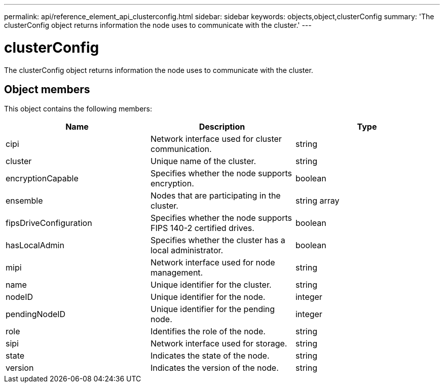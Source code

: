 ---
permalink: api/reference_element_api_clusterconfig.html
sidebar: sidebar
keywords: objects,object,clusterConfig
summary: 'The clusterConfig object returns information the node uses to communicate with the cluster.'
---

= clusterConfig
:icons: font
:imagesdir: ../media/

[.lead]
The clusterConfig object returns information the node uses to communicate with the cluster.

== Object members

This object contains the following members:

[options="header"]
|===
|Name |Description |Type
a|
cipi
a|
Network interface used for cluster communication.
a|
string
a|
cluster
a|
Unique name of the cluster.
a|
string
a|
encryptionCapable
a|
Specifies whether the node supports encryption.
a|
boolean
a|
ensemble
a|
Nodes that are participating in the cluster.
a|
string array
a|
fipsDriveConfiguration
a|
Specifies whether the node supports FIPS 140-2 certified drives.
a|
boolean
a|
hasLocalAdmin
a|
Specifies whether the cluster has a local administrator.
a|
boolean
a|
mipi
a|
Network interface used for node management.
a|
string
a|
name
a|
Unique identifier for the cluster.
a|
string
a|
nodeID
a|
Unique identifier for the node.
a|
integer
a|
pendingNodeID
a|
Unique identifier for the pending node.
a|
integer
a|
role
a|
Identifies the role of the node.
a|
string
a|
sipi
a|
Network interface used for storage.
a|
string
a|
state
a|
Indicates the state of the node.
a|
string
a|
version
a|
Indicates the version of the node.
a|
string
|===
